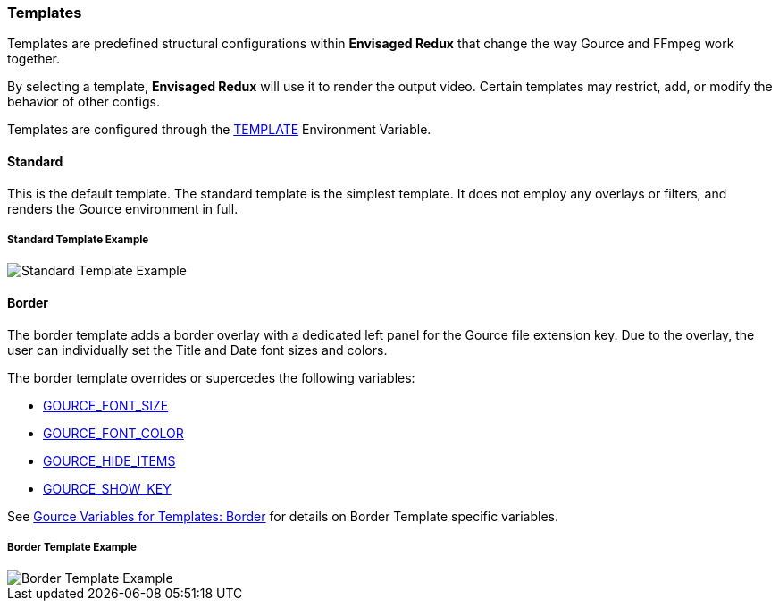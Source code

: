 === Templates

Templates are predefined structural configurations within *Envisaged Redux* that change the way Gource and FFmpeg work together.

By selecting a template, *Envisaged Redux* will use it to render the output video. Certain templates may restrict, add, or modify the behavior of other configs.

Templates are configured through the <<_template,TEMPLATE>> Environment Variable.

[#template_standard]
[discrete]
==== Standard

This is the default template. The standard template is the simplest template. It does not employ any overlays or filters, and renders the Gource environment in full.

****
[discrete]
[.text-center]
===== Standard Template Example
image::standard.jpg[Standard Template Example,align="center"]
****

[#template_border]
[discrete]
==== Border

The border template adds a border overlay with a dedicated left panel for the Gource file extension key. Due to the overlay, the user can individually set the Title and Date font sizes and colors.

The border template overrides or supercedes the following variables:

* <<_gource_font_size,GOURCE_FONT_SIZE>>
* <<_gource_font_color,GOURCE_FONT_COLOR>>
* <<_gource_hide_items,GOURCE_HIDE_ITEMS>>
* <<_gource_show_key,GOURCE_SHOW_KEY>>

See link:#_gource_variables_for_templates_border[Gource Variables for Templates: Border] for details on Border Template specific variables.

****
[discrete]
[.text-center]
===== Border Template Example
image::border.jpg[Border Template Example,align="center"]
****
